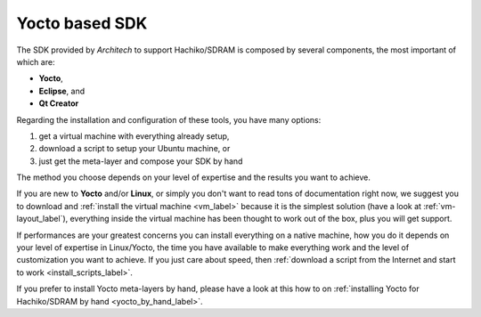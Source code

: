 Yocto based SDK
===============

The SDK provided by *Architech* to support Hachiko/SDRAM is composed by several components, the most important of which are:

* **Yocto**,

* **Eclipse**, and

* **Qt Creator**

Regarding the installation and configuration of these tools, you have many options:

1) get a virtual machine with everything already setup,

2) download a script to setup your Ubuntu machine, or

3) just get the meta-layer and compose your SDK by hand

The method you choose depends on your level of expertise and the results you want to achieve.

If you are new to **Yocto** and/or **Linux**, or simply you don't want to read tons of documentation right now,
we suggest you to download and :ref:`install the virtual machine <vm_label>` because it is the simplest solution
(have a look at :ref:`vm-layout_label`), everything inside the virtual machine has been thought to work out of the
box, plus you will get support.

If performances are your greatest concerns you can install everything on a native machine, how you do it depends on
your level of expertise in Linux/Yocto, the time you have available to make everything work and the level of customization
you want to achieve. If you just care about speed, then :ref:`download a script from the Internet and start to work <install_scripts_label>`.

If you prefer to install Yocto meta-layers by hand, please have a look at this how to on
:ref:`installing Yocto for Hachiko/SDRAM by hand <yocto_by_hand_label>`.
